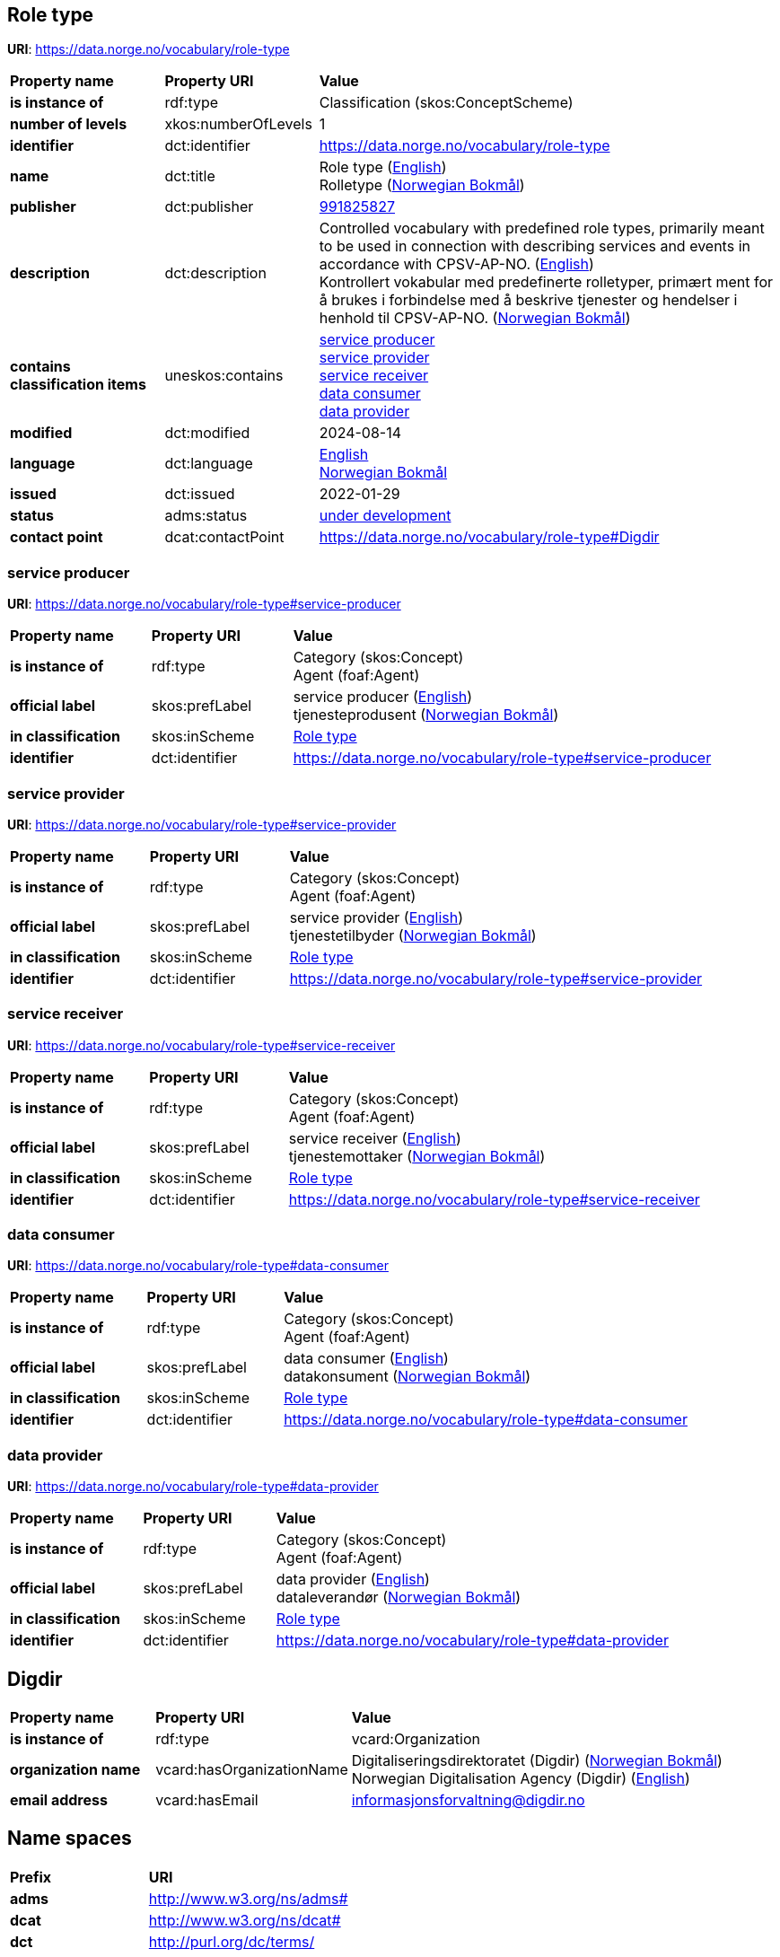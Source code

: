 // Asciidoc file auto-generated by "(Digdir) Excel2Turtle/Html v.3"

== Role type

*URI*: https://data.norge.no/vocabulary/role-type

[cols="20s,20d,60d"]
|===
| Property name | *Property URI* | *Value*
| is instance of | rdf:type | Classification (skos:ConceptScheme)
| number of levels | xkos:numberOfLevels |  1
| identifier | dct:identifier | https://data.norge.no/vocabulary/role-type
| name | dct:title |  Role type (http://publications.europa.eu/resource/authority/language/ENG[English]) + 
 Rolletype (http://publications.europa.eu/resource/authority/language/NOB[Norwegian Bokmål])
| publisher | dct:publisher | https://organization-catalog.fellesdatakatalog.digdir.no/organizations/991825827[991825827]
| description | dct:description |  Controlled vocabulary with predefined role types, primarily meant to be used in connection with describing services and events in accordance with CPSV-AP-NO. (http://publications.europa.eu/resource/authority/language/ENG[English]) + 
 Kontrollert vokabular med predefinerte rolletyper, primært ment for å brukes i forbindelse med å beskrive tjenester og hendelser i henhold til CPSV-AP-NO. (http://publications.europa.eu/resource/authority/language/NOB[Norwegian Bokmål])
| contains classification items | uneskos:contains | https://data.norge.no/vocabulary/role-type#service-producer[service producer] + 
https://data.norge.no/vocabulary/role-type#service-provider[service provider] + 
https://data.norge.no/vocabulary/role-type#service-receiver[service receiver] + 
https://data.norge.no/vocabulary/role-type#data-consumer[data consumer] + 
https://data.norge.no/vocabulary/role-type#data-provider[data provider]
| modified | dct:modified |  2024-08-14
| language | dct:language | http://publications.europa.eu/resource/authority/language/ENG[English] + 
http://publications.europa.eu/resource/authority/language/NOB[Norwegian Bokmål]
| issued | dct:issued |  2022-01-29
| status | adms:status | http://publications.europa.eu/resource/authority/dataset-status/DEVELOP[under development]
| contact point | dcat:contactPoint | https://data.norge.no/vocabulary/role-type#Digdir
|===

=== service producer [[service-producer]]

*URI*: https://data.norge.no/vocabulary/role-type#service-producer

[cols="20s,20d,60d"]
|===
| Property name | *Property URI* | *Value*
| is instance of | rdf:type | Category (skos:Concept) + 
Agent (foaf:Agent)
| official label | skos:prefLabel |  service producer (http://publications.europa.eu/resource/authority/language/ENG[English]) + 
 tjenesteprodusent (http://publications.europa.eu/resource/authority/language/NOB[Norwegian Bokmål])
| in classification | skos:inScheme | https://data.norge.no/vocabulary/role-type[Role type]
| identifier | dct:identifier | https://data.norge.no/vocabulary/role-type#service-producer
|===

=== service provider [[service-provider]]

*URI*: https://data.norge.no/vocabulary/role-type#service-provider

[cols="20s,20d,60d"]
|===
| Property name | *Property URI* | *Value*
| is instance of | rdf:type | Category (skos:Concept) + 
Agent (foaf:Agent)
| official label | skos:prefLabel |  service provider (http://publications.europa.eu/resource/authority/language/ENG[English]) + 
 tjenestetilbyder (http://publications.europa.eu/resource/authority/language/NOB[Norwegian Bokmål])
| in classification | skos:inScheme | https://data.norge.no/vocabulary/role-type[Role type]
| identifier | dct:identifier | https://data.norge.no/vocabulary/role-type#service-provider
|===

=== service receiver [[service-receiver]]

*URI*: https://data.norge.no/vocabulary/role-type#service-receiver

[cols="20s,20d,60d"]
|===
| Property name | *Property URI* | *Value*
| is instance of | rdf:type | Category (skos:Concept) + 
Agent (foaf:Agent)
| official label | skos:prefLabel |  service receiver (http://publications.europa.eu/resource/authority/language/ENG[English]) + 
 tjenestemottaker (http://publications.europa.eu/resource/authority/language/NOB[Norwegian Bokmål])
| in classification | skos:inScheme | https://data.norge.no/vocabulary/role-type[Role type]
| identifier | dct:identifier | https://data.norge.no/vocabulary/role-type#service-receiver
|===

=== data consumer [[data-consumer]]

*URI*: https://data.norge.no/vocabulary/role-type#data-consumer

[cols="20s,20d,60d"]
|===
| Property name | *Property URI* | *Value*
| is instance of | rdf:type | Category (skos:Concept) + 
Agent (foaf:Agent)
| official label | skos:prefLabel |  data consumer (http://publications.europa.eu/resource/authority/language/ENG[English]) + 
 datakonsument (http://publications.europa.eu/resource/authority/language/NOB[Norwegian Bokmål])
| in classification | skos:inScheme | https://data.norge.no/vocabulary/role-type[Role type]
| identifier | dct:identifier | https://data.norge.no/vocabulary/role-type#data-consumer
|===

=== data provider [[data-provider]]

*URI*: https://data.norge.no/vocabulary/role-type#data-provider

[cols="20s,20d,60d"]
|===
| Property name | *Property URI* | *Value*
| is instance of | rdf:type | Category (skos:Concept) + 
Agent (foaf:Agent)
| official label | skos:prefLabel |  data provider (http://publications.europa.eu/resource/authority/language/ENG[English]) + 
 dataleverandør (http://publications.europa.eu/resource/authority/language/NOB[Norwegian Bokmål])
| in classification | skos:inScheme | https://data.norge.no/vocabulary/role-type[Role type]
| identifier | dct:identifier | https://data.norge.no/vocabulary/role-type#data-provider
|===

== Digdir [[Digdir]]

[cols="20s,20d,60d"]
|===
| Property name | *Property URI* | *Value*
| is instance of | rdf:type | vcard:Organization
| organization name | vcard:hasOrganizationName |  Digitaliseringsdirektoratet (Digdir) (http://publications.europa.eu/resource/authority/language/NOB[Norwegian Bokmål]) + 
 Norwegian Digitalisation Agency (Digdir) (http://publications.europa.eu/resource/authority/language/ENG[English])
| email address | vcard:hasEmail |  informasjonsforvaltning@digdir.no
|===

== Name spaces [[Namespace]]

[cols="30s,70d"]
|===
| Prefix | *URI*
| adms | http://www.w3.org/ns/adms#
| dcat | http://www.w3.org/ns/dcat#
| dct | http://purl.org/dc/terms/
| foaf | http://xmlns.com/foaf/0.1/
| rdf | http://www.w3.org/1999/02/22-rdf-syntax-ns#
| skos | http://www.w3.org/2004/02/skos/core#
| uneskos | http://purl.org/umu/uneskos#
| vcard | http://www.w3.org/2006/vcard/ns#
| xkos | http://rdf-vocabulary.ddialliance.org/xkos#
| xsd | http://www.w3.org/2001/XMLSchema#
|===

// End of the file, 2024-08-14 11:14:08